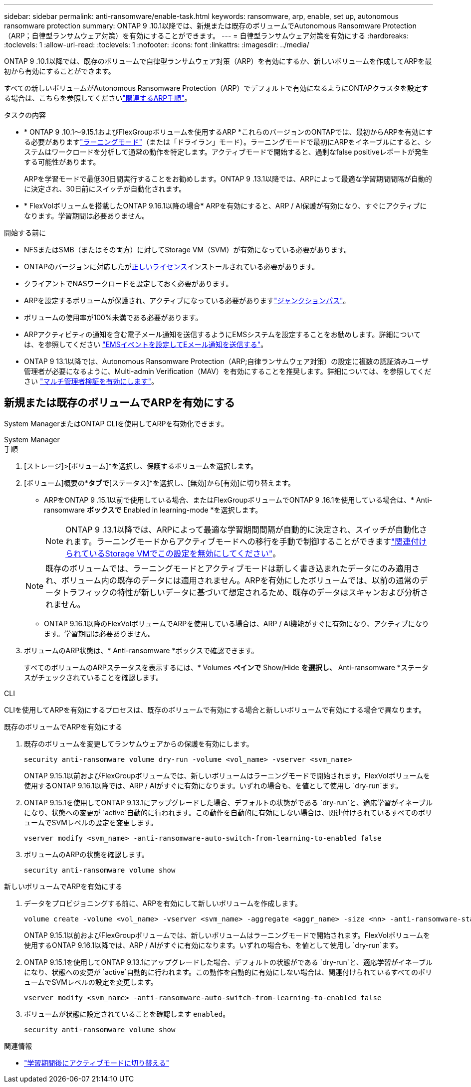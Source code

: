 ---
sidebar: sidebar 
permalink: anti-ransomware/enable-task.html 
keywords: ransomware, arp, enable, set up, autonomous ransomware protection 
summary: ONTAP 9 .10.1以降では、新規または既存のボリュームでAutonomous Ransomware Protection（ARP；自律型ランサムウェア対策）を有効にすることができます。 
---
= 自律型ランサムウェア対策を有効にする
:hardbreaks:
:toclevels: 1
:allow-uri-read: 
:toclevels: 1
:nofooter: 
:icons: font
:linkattrs: 
:imagesdir: ../media/


[role="lead"]
ONTAP 9 .10.1以降では、既存のボリュームで自律型ランサムウェア対策（ARP）を有効にするか、新しいボリュームを作成してARPを最初から有効にすることができます。

すべての新しいボリュームがAutonomous Ransomware Protection（ARP）でデフォルトで有効になるようにONTAPクラスタを設定する場合は、こちらを参照してくださいlink:enable-default-task.html["関連するARP手順"]。

.タスクの内容
* * ONTAP 9 .10.1～9.15.1およびFlexGroupボリュームを使用するARP *これらのバージョンのONTAPでは、最初からARPを有効にする必要がありますlink:index.html#learning-and-active-modes["ラーニングモード"]（または「ドライラン」モード）。ラーニングモードで最初にARPをイネーブルにすると、システムはワークロードを分析して通常の動作を特定します。アクティブモードで開始すると、過剰なfalse positiveレポートが発生する可能性があります。
+
ARPを学習モードで最低30日間実行することをお勧めします。ONTAP 9 .13.1以降では、ARPによって最適な学習期間間隔が自動的に決定され、30日前にスイッチが自動化されます。

* * FlexVolボリュームを搭載したONTAP 9.16.1以降の場合* ARPを有効にすると、ARP / AI保護が有効になり、すぐにアクティブになります。学習期間は必要ありません。


.開始する前に
* NFSまたはSMB（またはその両方）に対してStorage VM（SVM）が有効になっている必要があります。
* ONTAPのバージョンに対応したがxref:index.html#licenses-and-enablement[正しいライセンス]インストールされている必要があります。
* クライアントでNASワークロードを設定しておく必要があります。
* ARPを設定するボリュームが保護され、アクティブになっている必要がありますlink:../concepts/namespaces-junction-points-concept.html["ジャンクションパス"]。
* ボリュームの使用率が100%未満である必要があります。
* ARPアクティビティの通知を含む電子メール通知を送信するようにEMSシステムを設定することをお勧めします。詳細については、を参照してください link:../error-messages/configure-ems-events-send-email-task.html["EMSイベントを設定してEメール通知を送信する"]。
* ONTAP 9 13.1以降では、Autonomous Ransomware Protection（ARP;自律ランサムウェア対策）の設定に複数の認証済みユーザ管理者が必要になるように、Multi-admin Verification（MAV）を有効にすることを推奨します。詳細については、を参照してください link:../multi-admin-verify/enable-disable-task.html["マルチ管理者検証を有効にします"]。




== 新規または既存のボリュームでARPを有効にする

System ManagerまたはONTAP CLIを使用してARPを有効化できます。

[role="tabbed-block"]
====
.System Manager
--
.手順
. [ストレージ]>[ボリューム]*を選択し、保護するボリュームを選択します。
. [ボリューム]概要の*[セキュリティ]*タブで*[ステータス]*を選択し、[無効]から[有効]に切り替えます。
+
** ARPをONTAP 9 .15.1以前で使用している場合、またはFlexGroupボリュームでONTAP 9 .16.1を使用している場合は、* Anti-ransomware *ボックスで* Enabled in learning-mode *を選択します。
+

NOTE: ONTAP 9 .13.1以降では、ARPによって最適な学習期間間隔が自動的に決定され、スイッチが自動化されます。ラーニングモードからアクティブモードへの移行を手動で制御することができますlink:enable-default-task.html["関連付けられているStorage VMでこの設定を無効にしてください"]。

+

NOTE: 既存のボリュームでは、ラーニングモードとアクティブモードは新しく書き込まれたデータにのみ適用され、ボリューム内の既存のデータには適用されません。ARPを有効にしたボリュームでは、以前の通常のデータトラフィックの特性が新しいデータに基づいて想定されるため、既存のデータはスキャンおよび分析されません。

** ONTAP 9.16.1以降のFlexVolボリュームでARPを使用している場合は、ARP / AI機能がすぐに有効になり、アクティブになります。学習期間は必要ありません。


. ボリュームのARP状態は、* Anti-ransomware *ボックスで確認できます。
+
すべてのボリュームのARPステータスを表示するには、* Volumes *ペインで* Show/Hide *を選択し、* Anti-ransomware *ステータスがチェックされていることを確認します。



--
.CLI
--
CLIを使用してARPを有効にするプロセスは、既存のボリュームで有効にする場合と新しいボリュームで有効にする場合で異なります。

.既存のボリュームでARPを有効にする
. 既存のボリュームを変更してランサムウェアからの保護を有効にします。
+
[source, cli]
----
security anti-ransomware volume dry-run -volume <vol_name> -vserver <svm_name>
----
+
ONTAP 9.15.1以前およびFlexGroupボリュームでは、新しいボリュームはラーニングモードで開始されます。FlexVolボリュームを使用するONTAP 9.16.1以降では、ARP / AIがすぐに有効になります。いずれの場合も、を値として使用し `dry-run`ます。

. ONTAP 9.15.1を使用してONTAP 9.13.1にアップグレードした場合、デフォルトの状態がである `dry-run`と、適応学習がイネーブルになり、状態への変更が `active`自動的に行われます。この動作を自動的に有効にしない場合は、関連付けられているすべてのボリュームでSVMレベルの設定を変更します。
+
[source, cli]
----
vserver modify <svm_name> -anti-ransomware-auto-switch-from-learning-to-enabled false
----
. ボリュームのARPの状態を確認します。
+
[source, cli]
----
security anti-ransomware volume show
----


.新しいボリュームでARPを有効にする
. データをプロビジョニングする前に、ARPを有効にして新しいボリュームを作成します。
+
[source, cli]
----
volume create -volume <vol_name> -vserver <svm_name> -aggregate <aggr_name> -size <nn> -anti-ransomware-state dry-run -junction-path </path_name>
----
+
ONTAP 9.15.1以前およびFlexGroupボリュームでは、新しいボリュームはラーニングモードで開始されます。FlexVolボリュームを使用するONTAP 9.16.1以降では、ARP / AIがすぐに有効になります。いずれの場合も、を値として使用し `dry-run`ます。

. ONTAP 9.15.1を使用してONTAP 9.13.1にアップグレードした場合、デフォルトの状態がである `dry-run`と、適応学習がイネーブルになり、状態への変更が `active`自動的に行われます。この動作を自動的に有効にしない場合は、関連付けられているすべてのボリュームでSVMレベルの設定を変更します。
+
[source, cli]
----
vserver modify <svm_name> -anti-ransomware-auto-switch-from-learning-to-enabled false
----
. ボリュームが状態に設定されていることを確認します `enabled`。
+
[source, cli]
----
security anti-ransomware volume show
----


--
====
.関連情報
* link:switch-learning-to-active-mode.html["学習期間後にアクティブモードに切り替える"]

